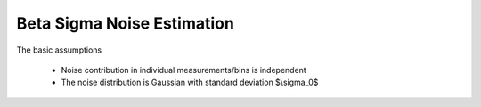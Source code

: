 Beta Sigma Noise Estimation
===================================

The basic assumptions

    - Noise contribution in individual measurements/bins is independent
    - The noise distribution is Gaussian with standard deviation $\\sigma_0$



